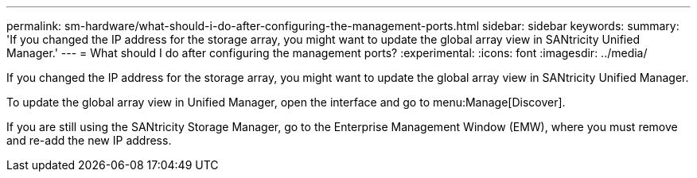 ---
permalink: sm-hardware/what-should-i-do-after-configuring-the-management-ports.html
sidebar: sidebar
keywords: 
summary: 'If you changed the IP address for the storage array, you might want to update the global array view in SANtricity Unified Manager.'
---
= What should I do after configuring the management ports?
:experimental:
:icons: font
:imagesdir: ../media/

[.lead]
If you changed the IP address for the storage array, you might want to update the global array view in SANtricity Unified Manager.

To update the global array view in Unified Manager, open the interface and go to menu:Manage[Discover].

If you are still using the SANtricity Storage Manager, go to the Enterprise Management Window (EMW), where you must remove and re-add the new IP address.
